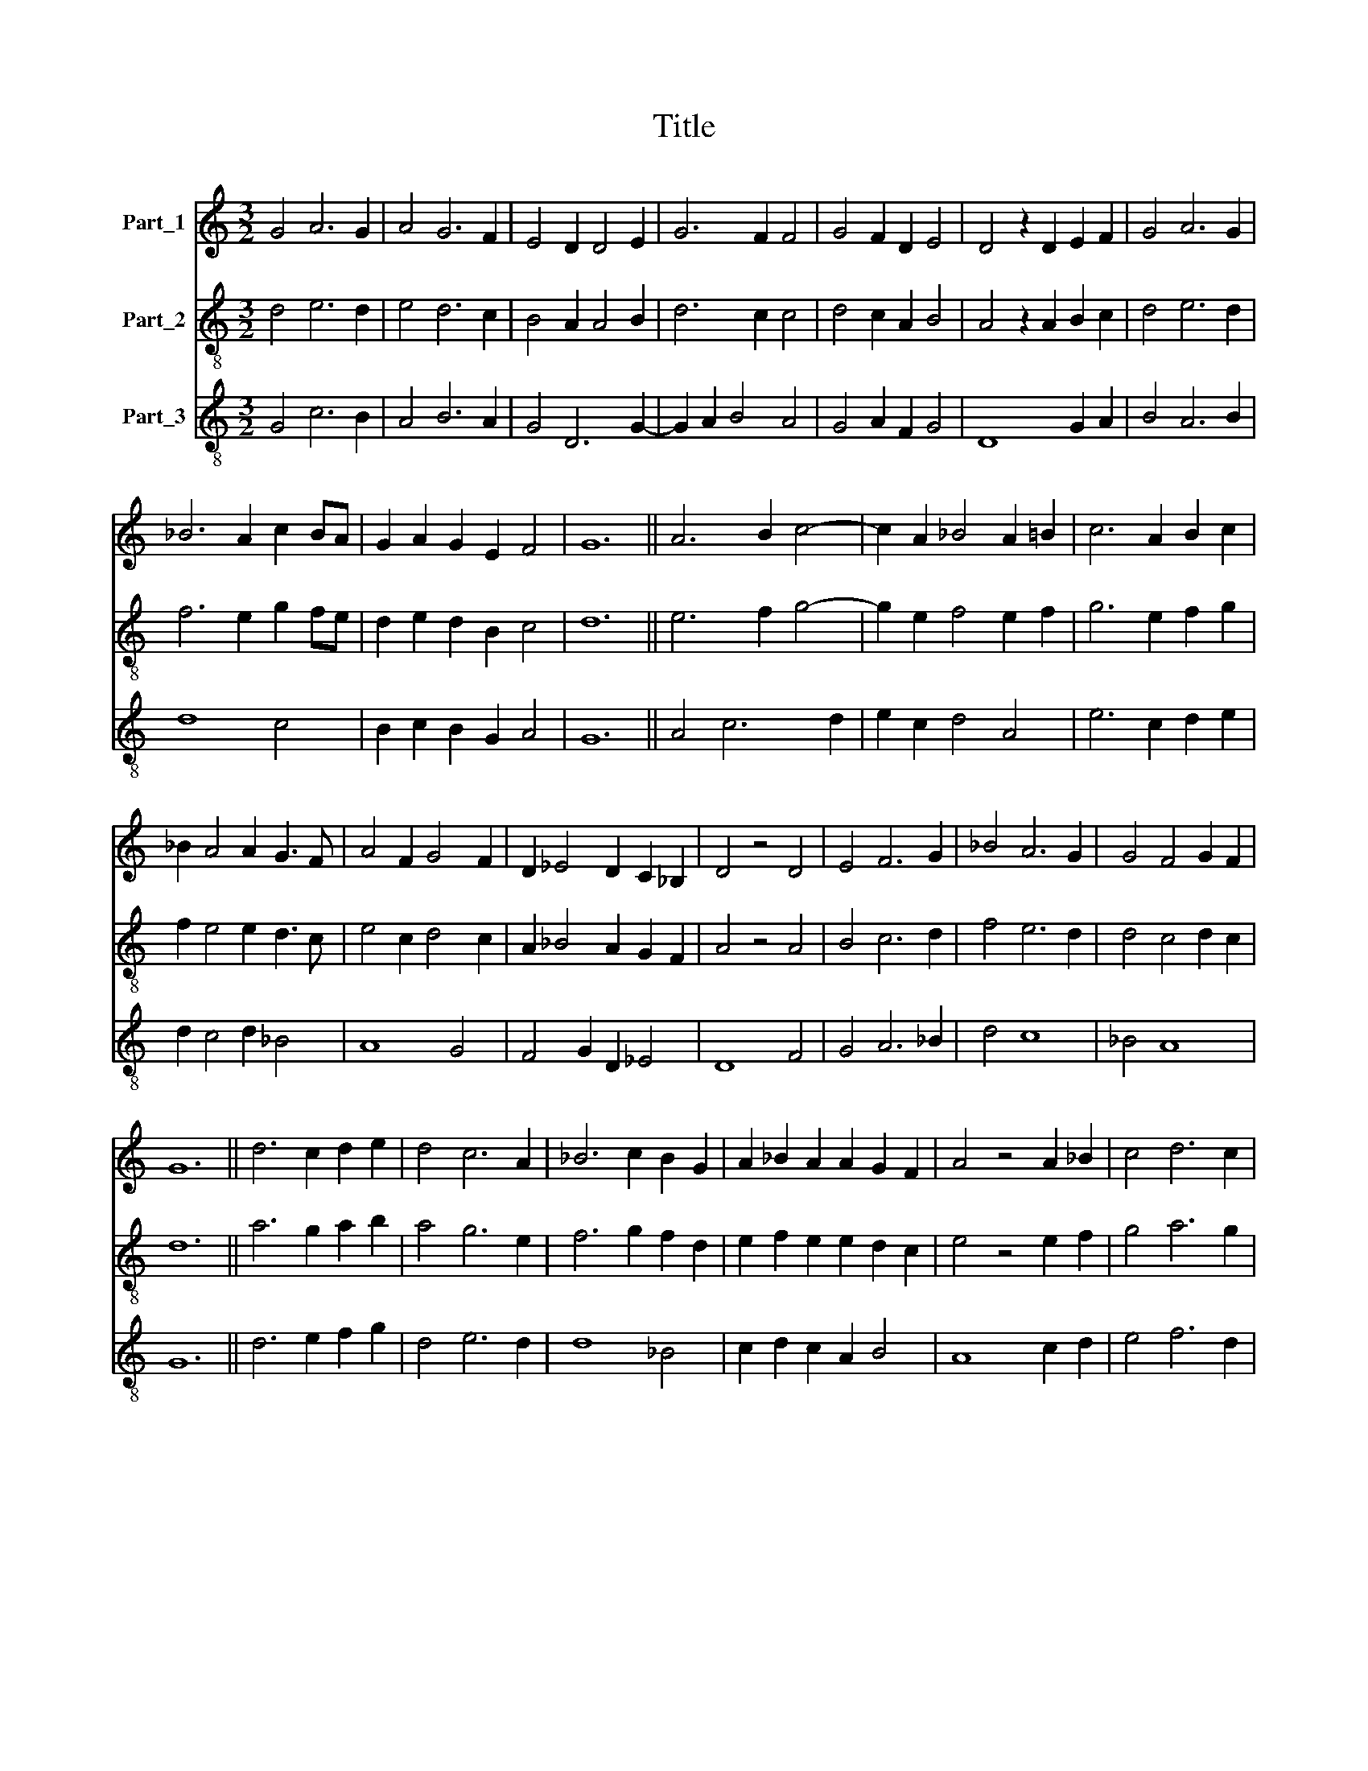 X:1
T:Title
%%score 1 2 3
L:1/8
M:3/2
K:C
V:1 treble nm="Part_1"
V:2 treble-8 nm="Part_2"
V:3 treble-8 nm="Part_3"
V:1
 G4 A6 G2 | A4 G6 F2 | E4 D2 D4 E2 | G6 F2 F4 | G4 F2 D2 E4 | D4 z2 D2 E2 F2 | G4 A6 G2 | %7
 _B6 A2 c2 BA | G2 A2 G2 E2 F4 | G12 || A6 B2 c4- | c2 A2 _B4 A2 =B2 | c6 A2 B2 c2 | %13
 _B2 A4 A2 G3 F | A4 F2 G4 F2 | D2 _E4 D2 C2 _B,2 | D4 z4 D4 | E4 F6 G2 | _B4 A6 G2 | G4 F4 G2 F2 | %20
 G12 || d6 c2 d2 e2 | d4 c6 A2 | _B6 c2 B2 G2 | A2 _B2 A2 A2 G2 F2 | A4 z4 A2 _B2 | c4 d6 c2 | %27
 d4 c2 A2 _B4 | A2 G2 F2 G2 E2 D2 | F4 z4 A2 _B2 | c6 A2 _B4 | A4 G6 F2 | A8 F2 G2 | A4 G2 _B4 A2 | %34
 G6 F2 F2 E2 | G12 |] %36
V:2
 d4 e6 d2 | e4 d6 c2 | B4 A2 A4 B2 | d6 c2 c4 | d4 c2 A2 B4 | A4 z2 A2 B2 c2 | d4 e6 d2 | %7
 f6 e2 g2 fe | d2 e2 d2 B2 c4 | d12 || e6 f2 g4- | g2 e2 f4 e2 f2 | g6 e2 f2 g2 | f2 e4 e2 d3 c | %14
 e4 c2 d4 c2 | A2 _B4 A2 G2 F2 | A4 z4 A4 | B4 c6 d2 | f4 e6 d2 | d4 c4 d2 c2 | d12 || %21
 a6 g2 a2 b2 | a4 g6 e2 | f6 g2 f2 d2 | e2 f2 e2 e2 d2 c2 | e4 z4 e2 f2 | g4 a6 g2 | a4 g2 e2 f4 | %28
 e2 d2 c2 d2 B2 A2 | c4 z4 e2 f2 | g6 e2 f4 | e4 d6 c2 | e8 c2 d2 | e4 d2 f4 e2 | d6 c2 c2 B2 | %35
 d12 |] %36
V:3
 G4 c6 B2 | A4 B6 A2 | G4 D6 G2- | G2 A2 B4 A4 | G4 A2 F2 G4 | D8 G2 A2 | B4 A6 B2 | d8 c4 | %8
 B2 c2 B2 G2 A4 | G12 || A4 c6 d2 | e2 c2 d4 A4 | e6 c2 d2 e2 | d2 c4 d2 _B4 | A8 G4 | %15
 F4 G2 D2 _E4 | D8 F4 | G4 A6 _B2 | d4 c8 | _B4 A8 | G12 || d6 e2 f2 g2 | d4 e6 d2 | d8 _B4 | %24
 c2 d2 c2 A2 B4 | A8 c2 d2 | e4 f6 d2 | d4 e2 c2 d4 | A4 _B4 G4 | F2 A4 B2 c2 d2 | e8 d4 | c4 _B8 | %32
 A4 z4 A2 B2 | c4 d6 c2 | _B4 A8 | G12 |] %36

